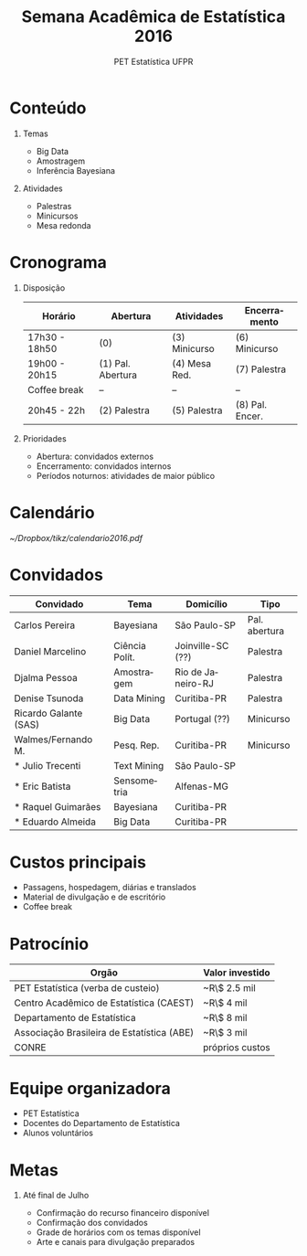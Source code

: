 #+TITLE:     Semana Acadêmica de Estatística 2016
#+AUTHOR:    PET Estatística UFPR
#+DATE:
#+LANGUAGE:  pt

#+BEAMER_HEADER: \institute{\texttt{pet.estatistica.ufpr@gmail.com}}

#+STARTUP: beamer
#+STARTUP: oddeven

#+LaTeX_CLASS: beamer
#+LaTeX_CLASS_OPTIONS: [aspectratio=169, unknownkeysallowed, professionalfonts]

# #+LaTeX_CLASS_OPTIONS: [aspectratio=169]

#+BEAMER_THEME: default
#+COLUMNS: %40ITEM %10BEAMER_env(Env) %9BEAMER_envargs(Env Args) %4BEAMER_col(Col) %10BEAMER_extra(Extra)
#+OPTIONS: H:1 toc:nil

# PREAMBULO ------------------------------------------------------------
#+LaTeX_HEADER: \usepackage[brazil]{babel}
#+LaTeX_HEADER: \usepackage[T1]{fontenc}
#+LaTeX_HEADER: \usepackage[utf8]{inputenc}
#+LaTeX_HEADER: \usepackage{mathpazo}
#+LaTeX_HEADER: \usepackage{eulervm}
#+LaTeX_HEADER: \usepackage{inconsolata}
#+LaTeX_HEADER: \usepackage{tikz}
#+LaTeX_HEADER: \usetikzlibrary{calendar, shapes}
#+LaTeX_HEADER: \setbeamertemplate{caption}[numbered]
#+LaTeX_HEADER: \usefonttheme{serif}

# ----------------------------------------------------------------------

* Conteúdo

** Temas

   - Big Data
   - Amostragem
   - Inferência Bayesiana

** Atividades

   - Palestras
   - Minicursos
   - Mesa redonda

* Cronograma

** Disposição

| Horário       | Abertura          | Atividades    | Encerramento    |
|---------------+-------------------+---------------+-----------------|
| 17h30 - 18h50 | (0)               | (3) Minicurso | (6) Minicurso   |
| 19h00 - 20h15 | (1) Pal. Abertura | (4) Mesa Red. | (7) Palestra    |
| Coffee break  | --                | --            | --              |
| 20h45 - 22h   | (2) Palestra      | (5) Palestra  | (8) Pal. Encer. |

** Prioridades

   - Abertura: convidados externos
   - Encerramento: convidados internos
   - Períodos noturnos: atividades de maior público

* Calendário

# #+CAPTION: Calendário de eventos do PET Estatística para 2016.
#+ATTR_LaTeX: :float t :options label={test} :width 0.8\textwidth
#+NAME: calendario
[[~/Dropbox/tikz/calendario2016.pdf]]

* Convidados

| Convidado             | Tema           | Domicílio         | Tipo          |
|-----------------------+----------------+-------------------+---------------|
| Carlos Pereira        | Bayesiana      | São Paulo-SP      | Pal. abertura |
| Daniel Marcelino      | Ciência Polít. | Joinville-SC (??) | Palestra      |
| Djalma Pessoa         | Amostragem     | Rio de Janeiro-RJ | Palestra      |
| Denise Tsunoda        | Data Mining    | Curitiba-PR       | Palestra      |
| Ricardo Galante (SAS) | Big Data       | Portugal (??)     | Minicurso     |
| Walmes/Fernando M.    | Pesq. Rep.     | Curitiba-PR       | Minicurso     |
| * Julio Trecenti      | Text Mining    | São Paulo-SP      |               |
| * Eric Batista        | Sensometria    | Alfenas-MG        |               |
| * Raquel Guimarães    | Bayesiana      | Curitiba-PR       |               |
| * Eduardo Almeida     | Big Data       | Curitiba-PR       |               |

* Custos principais

  - Passagens, hospedagem, diárias e translados
  - Material de divulgação e de escritório
  - Coffee break

* Patrocínio

| Orgão                                      | Valor investido |
|--------------------------------------------+-----------------|
| PET Estatística (verba de custeio)         | ~R\$ 2.5 mil    |
| Centro Acadêmico de Estatística (CAEST)    | ~R\$ 4 mil      |
| Departamento de Estatística                | ~R\$ 8 mil      |
| Associação Brasileira de Estatística (ABE) | ~R\$ 3 mil      |
| CONRE                                      | próprios custos |

* Equipe organizadora

  - PET Estatística
  - Docentes do Departamento de Estatística
  - Alunos voluntários

* Metas

** Até final de Julho

   - Confirmação do recurso financeiro disponível
   - Confirmação dos convidados
   - Grade de horários com os temas disponível
   - Arte e canais para divulgação preparados
